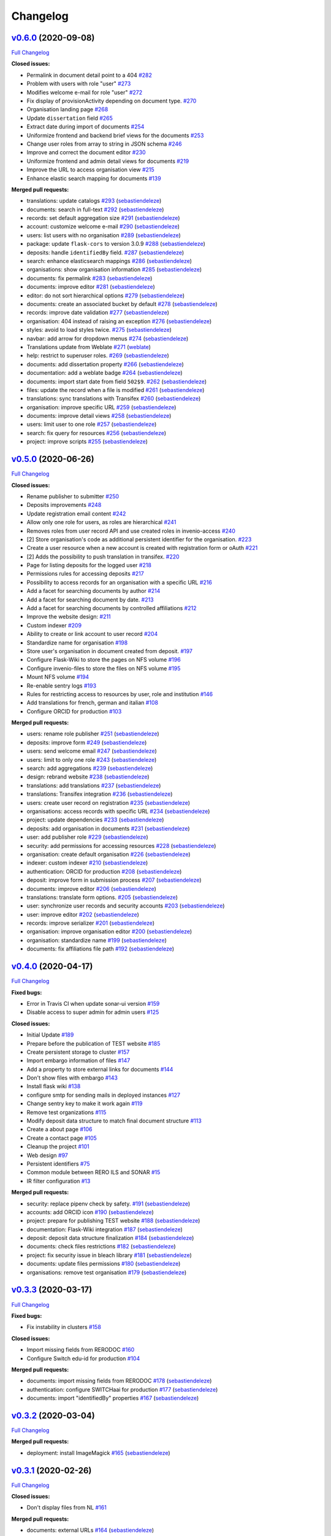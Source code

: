 Changelog
=========

`v0.6.0 <https://github.com/rero/sonar/tree/v0.6.0>`__ (2020-09-08)
-------------------------------------------------------------------

`Full
Changelog <https://github.com/rero/sonar/compare/v0.5.0...v0.6.0>`__

**Closed issues:**

-  Permalink in document detail point to a 404
   `#282 <https://github.com/rero/sonar/issues/282>`__
-  Problem with users with role "user"
   `#273 <https://github.com/rero/sonar/issues/273>`__
-  Modifies welcome e-mail for role "user"
   `#272 <https://github.com/rero/sonar/issues/272>`__
-  Fix display of provisionActivity depending on document type.
   `#270 <https://github.com/rero/sonar/issues/270>`__
-  Organisation landing page
   `#268 <https://github.com/rero/sonar/issues/268>`__
-  Update ``dissertation`` field
   `#265 <https://github.com/rero/sonar/issues/265>`__
-  Extract date during import of documents
   `#254 <https://github.com/rero/sonar/issues/254>`__
-  Uniformize frontend and backend brief views for the documents
   `#253 <https://github.com/rero/sonar/issues/253>`__
-  Change user roles from array to string in JSON schema
   `#246 <https://github.com/rero/sonar/issues/246>`__
-  Improve and correct the document editor
   `#230 <https://github.com/rero/sonar/issues/230>`__
-  Uniformize frontend and admin detail views for documents
   `#219 <https://github.com/rero/sonar/issues/219>`__
-  Improve the URL to access organisation view
   `#215 <https://github.com/rero/sonar/issues/215>`__
-  Enhance elastic search mapping for documents
   `#139 <https://github.com/rero/sonar/issues/139>`__

**Merged pull requests:**

-  translations: update catalogs
   `#293 <https://github.com/rero/sonar/pull/293>`__
   (`sebastiendeleze <https://github.com/sebastiendeleze>`__)
-  documents: search in full-text
   `#292 <https://github.com/rero/sonar/pull/292>`__
   (`sebastiendeleze <https://github.com/sebastiendeleze>`__)
-  records: set default aggregation size
   `#291 <https://github.com/rero/sonar/pull/291>`__
   (`sebastiendeleze <https://github.com/sebastiendeleze>`__)
-  account: customize welcome e-mail
   `#290 <https://github.com/rero/sonar/pull/290>`__
   (`sebastiendeleze <https://github.com/sebastiendeleze>`__)
-  users: list users with no organisation
   `#289 <https://github.com/rero/sonar/pull/289>`__
   (`sebastiendeleze <https://github.com/sebastiendeleze>`__)
-  package: update ``flask-cors`` to version 3.0.9
   `#288 <https://github.com/rero/sonar/pull/288>`__
   (`sebastiendeleze <https://github.com/sebastiendeleze>`__)
-  deposits: handle ``identifiedBy`` field.
   `#287 <https://github.com/rero/sonar/pull/287>`__
   (`sebastiendeleze <https://github.com/sebastiendeleze>`__)
-  search: enhance elasticsearch mappings
   `#286 <https://github.com/rero/sonar/pull/286>`__
   (`sebastiendeleze <https://github.com/sebastiendeleze>`__)
-  organisations: show organisation information
   `#285 <https://github.com/rero/sonar/pull/285>`__
   (`sebastiendeleze <https://github.com/sebastiendeleze>`__)
-  documents: fix permalink
   `#283 <https://github.com/rero/sonar/pull/283>`__
   (`sebastiendeleze <https://github.com/sebastiendeleze>`__)
-  documents: improve editor
   `#281 <https://github.com/rero/sonar/pull/281>`__
   (`sebastiendeleze <https://github.com/sebastiendeleze>`__)
-  editor: do not sort hierarchical options
   `#279 <https://github.com/rero/sonar/pull/279>`__
   (`sebastiendeleze <https://github.com/sebastiendeleze>`__)
-  documents: create an associated bucket by default
   `#278 <https://github.com/rero/sonar/pull/278>`__
   (`sebastiendeleze <https://github.com/sebastiendeleze>`__)
-  records: improve date validation
   `#277 <https://github.com/rero/sonar/pull/277>`__
   (`sebastiendeleze <https://github.com/sebastiendeleze>`__)
-  organisation: 404 instead of raising an exception
   `#276 <https://github.com/rero/sonar/pull/276>`__
   (`sebastiendeleze <https://github.com/sebastiendeleze>`__)
-  styles: avoid to load styles twice.
   `#275 <https://github.com/rero/sonar/pull/275>`__
   (`sebastiendeleze <https://github.com/sebastiendeleze>`__)
-  navbar: add arrow for dropdown menus
   `#274 <https://github.com/rero/sonar/pull/274>`__
   (`sebastiendeleze <https://github.com/sebastiendeleze>`__)
-  Translations update from Weblate
   `#271 <https://github.com/rero/sonar/pull/271>`__
   (`weblate <https://github.com/weblate>`__)
-  help: restrict to superuser roles.
   `#269 <https://github.com/rero/sonar/pull/269>`__
   (`sebastiendeleze <https://github.com/sebastiendeleze>`__)
-  documents: add dissertation property
   `#266 <https://github.com/rero/sonar/pull/266>`__
   (`sebastiendeleze <https://github.com/sebastiendeleze>`__)
-  documentation: add a weblate badge
   `#264 <https://github.com/rero/sonar/pull/264>`__
   (`sebastiendeleze <https://github.com/sebastiendeleze>`__)
-  documents: import start date from field ``502$9``.
   `#262 <https://github.com/rero/sonar/pull/262>`__
   (`sebastiendeleze <https://github.com/sebastiendeleze>`__)
-  files: update the record when a file is modified
   `#261 <https://github.com/rero/sonar/pull/261>`__
   (`sebastiendeleze <https://github.com/sebastiendeleze>`__)
-  translations: sync translations with Transifex
   `#260 <https://github.com/rero/sonar/pull/260>`__
   (`sebastiendeleze <https://github.com/sebastiendeleze>`__)
-  organisation: improve specific URL
   `#259 <https://github.com/rero/sonar/pull/259>`__
   (`sebastiendeleze <https://github.com/sebastiendeleze>`__)
-  documents: improve detail views
   `#258 <https://github.com/rero/sonar/pull/258>`__
   (`sebastiendeleze <https://github.com/sebastiendeleze>`__)
-  users: limit user to one role
   `#257 <https://github.com/rero/sonar/pull/257>`__
   (`sebastiendeleze <https://github.com/sebastiendeleze>`__)
-  search: fix query for resources
   `#256 <https://github.com/rero/sonar/pull/256>`__
   (`sebastiendeleze <https://github.com/sebastiendeleze>`__)
-  project: improve scripts
   `#255 <https://github.com/rero/sonar/pull/255>`__
   (`sebastiendeleze <https://github.com/sebastiendeleze>`__)

`v0.5.0 <https://github.com/rero/sonar/tree/v0.5.0>`__ (2020-06-26)
-------------------------------------------------------------------

`Full
Changelog <https://github.com/rero/sonar/compare/v0.4.0...v0.5.0>`__

**Closed issues:**

-  Rename publisher to submitter
   `#250 <https://github.com/rero/sonar/issues/250>`__
-  Deposits improvements
   `#248 <https://github.com/rero/sonar/issues/248>`__
-  Update registration email content
   `#242 <https://github.com/rero/sonar/issues/242>`__
-  Allow only one role for users, as roles are hierarchical
   `#241 <https://github.com/rero/sonar/issues/241>`__
-  Removes roles from user record API and use created roles in
   invenio-access `#240 <https://github.com/rero/sonar/issues/240>`__
-  [2] Store organisation's code as additional persistent identifier for
   the organisation. `#223 <https://github.com/rero/sonar/issues/223>`__
-  Create a user resource when a new account is created with
   registration form or oAuth
   `#221 <https://github.com/rero/sonar/issues/221>`__
-  [2] Adds the possibility to push translation in transifex.
   `#220 <https://github.com/rero/sonar/issues/220>`__
-  Page for listing deposits for the logged user
   `#218 <https://github.com/rero/sonar/issues/218>`__
-  Permissions rules for accessing deposits
   `#217 <https://github.com/rero/sonar/issues/217>`__
-  Possibility to access records for an organisation with a specific URL
   `#216 <https://github.com/rero/sonar/issues/216>`__
-  Add a facet for searching documents by author
   `#214 <https://github.com/rero/sonar/issues/214>`__
-  Add a facet for searching document by date.
   `#213 <https://github.com/rero/sonar/issues/213>`__
-  Add a facet for searching documents by controlled affiliations
   `#212 <https://github.com/rero/sonar/issues/212>`__
-  Improve the website design:
   `#211 <https://github.com/rero/sonar/issues/211>`__
-  Custom indexer `#209 <https://github.com/rero/sonar/issues/209>`__
-  Ability to create or link account to user record
   `#204 <https://github.com/rero/sonar/issues/204>`__
-  Standardize name for organisation
   `#198 <https://github.com/rero/sonar/issues/198>`__
-  Store user's organisation in document created from deposit.
   `#197 <https://github.com/rero/sonar/issues/197>`__
-  Configure Flask-Wiki to store the pages on NFS volume
   `#196 <https://github.com/rero/sonar/issues/196>`__
-  Configure invenio-files to store the files on NFS volume
   `#195 <https://github.com/rero/sonar/issues/195>`__
-  Mount NFS volume `#194 <https://github.com/rero/sonar/issues/194>`__
-  Re-enable sentry logs
   `#193 <https://github.com/rero/sonar/issues/193>`__
-  Rules for restricting access to resources by user, role and
   institution `#146 <https://github.com/rero/sonar/issues/146>`__
-  Add translations for french, german and italian
   `#108 <https://github.com/rero/sonar/issues/108>`__
-  Configure ORCID for production
   `#103 <https://github.com/rero/sonar/issues/103>`__

**Merged pull requests:**

-  users: rename role publisher
   `#251 <https://github.com/rero/sonar/pull/251>`__
   (`sebastiendeleze <https://github.com/sebastiendeleze>`__)
-  deposits: improve form
   `#249 <https://github.com/rero/sonar/pull/249>`__
   (`sebastiendeleze <https://github.com/sebastiendeleze>`__)
-  users: send welcome email
   `#247 <https://github.com/rero/sonar/pull/247>`__
   (`sebastiendeleze <https://github.com/sebastiendeleze>`__)
-  users: limit to only one role
   `#243 <https://github.com/rero/sonar/pull/243>`__
   (`sebastiendeleze <https://github.com/sebastiendeleze>`__)
-  search: add aggregations
   `#239 <https://github.com/rero/sonar/pull/239>`__
   (`sebastiendeleze <https://github.com/sebastiendeleze>`__)
-  design: rebrand website
   `#238 <https://github.com/rero/sonar/pull/238>`__
   (`sebastiendeleze <https://github.com/sebastiendeleze>`__)
-  translations: add translations
   `#237 <https://github.com/rero/sonar/pull/237>`__
   (`sebastiendeleze <https://github.com/sebastiendeleze>`__)
-  translations: Transifex integration
   `#236 <https://github.com/rero/sonar/pull/236>`__
   (`sebastiendeleze <https://github.com/sebastiendeleze>`__)
-  users: create user record on registration
   `#235 <https://github.com/rero/sonar/pull/235>`__
   (`sebastiendeleze <https://github.com/sebastiendeleze>`__)
-  organisations: access records with specific URL
   `#234 <https://github.com/rero/sonar/pull/234>`__
   (`sebastiendeleze <https://github.com/sebastiendeleze>`__)
-  project: update dependencies
   `#233 <https://github.com/rero/sonar/pull/233>`__
   (`sebastiendeleze <https://github.com/sebastiendeleze>`__)
-  deposits: add organisation in documents
   `#231 <https://github.com/rero/sonar/pull/231>`__
   (`sebastiendeleze <https://github.com/sebastiendeleze>`__)
-  user: add publisher role
   `#229 <https://github.com/rero/sonar/pull/229>`__
   (`sebastiendeleze <https://github.com/sebastiendeleze>`__)
-  security: add permissions for accessing resources
   `#228 <https://github.com/rero/sonar/pull/228>`__
   (`sebastiendeleze <https://github.com/sebastiendeleze>`__)
-  organisation: create default organisation
   `#226 <https://github.com/rero/sonar/pull/226>`__
   (`sebastiendeleze <https://github.com/sebastiendeleze>`__)
-  indexer: custom indexer
   `#210 <https://github.com/rero/sonar/pull/210>`__
   (`sebastiendeleze <https://github.com/sebastiendeleze>`__)
-  authentication: ORCID for production
   `#208 <https://github.com/rero/sonar/pull/208>`__
   (`sebastiendeleze <https://github.com/sebastiendeleze>`__)
-  deposit: improve form in submission process
   `#207 <https://github.com/rero/sonar/pull/207>`__
   (`sebastiendeleze <https://github.com/sebastiendeleze>`__)
-  documents: improve editor
   `#206 <https://github.com/rero/sonar/pull/206>`__
   (`sebastiendeleze <https://github.com/sebastiendeleze>`__)
-  translations: translate form options.
   `#205 <https://github.com/rero/sonar/pull/205>`__
   (`sebastiendeleze <https://github.com/sebastiendeleze>`__)
-  user: synchronize user records and security accounts
   `#203 <https://github.com/rero/sonar/pull/203>`__
   (`sebastiendeleze <https://github.com/sebastiendeleze>`__)
-  user: improve editor
   `#202 <https://github.com/rero/sonar/pull/202>`__
   (`sebastiendeleze <https://github.com/sebastiendeleze>`__)
-  records: improve serializer
   `#201 <https://github.com/rero/sonar/pull/201>`__
   (`sebastiendeleze <https://github.com/sebastiendeleze>`__)
-  organisation: improve organisation editor
   `#200 <https://github.com/rero/sonar/pull/200>`__
   (`sebastiendeleze <https://github.com/sebastiendeleze>`__)
-  organisation: standardize name
   `#199 <https://github.com/rero/sonar/pull/199>`__
   (`sebastiendeleze <https://github.com/sebastiendeleze>`__)
-  documents: fix affiliations file path
   `#192 <https://github.com/rero/sonar/pull/192>`__
   (`sebastiendeleze <https://github.com/sebastiendeleze>`__)

`v0.4.0 <https://github.com/rero/sonar/tree/v0.4.0>`__ (2020-04-17)
-------------------------------------------------------------------

`Full
Changelog <https://github.com/rero/sonar/compare/v0.3.3...v0.4.0>`__

**Fixed bugs:**

-  Error in Travis CI when update sonar-ui version
   `#159 <https://github.com/rero/sonar/issues/159>`__
-  Disable access to super admin for admin users
   `#125 <https://github.com/rero/sonar/issues/125>`__

**Closed issues:**

-  Initial Update `#189 <https://github.com/rero/sonar/issues/189>`__
-  Prepare before the publication of TEST website
   `#185 <https://github.com/rero/sonar/issues/185>`__
-  Create persistent storage to cluster
   `#157 <https://github.com/rero/sonar/issues/157>`__
-  Import embargo information of files
   `#147 <https://github.com/rero/sonar/issues/147>`__
-  Add a property to store external links for documents
   `#144 <https://github.com/rero/sonar/issues/144>`__
-  Don't show files with embargo
   `#143 <https://github.com/rero/sonar/issues/143>`__
-  Install flask wiki
   `#138 <https://github.com/rero/sonar/issues/138>`__
-  configure smtp for sending mails in deployed instances
   `#127 <https://github.com/rero/sonar/issues/127>`__
-  Change sentry key to make it work again
   `#119 <https://github.com/rero/sonar/issues/119>`__
-  Remove test organizations
   `#115 <https://github.com/rero/sonar/issues/115>`__
-  Modify deposit data structure to match final document structure
   `#113 <https://github.com/rero/sonar/issues/113>`__
-  Create a about page
   `#106 <https://github.com/rero/sonar/issues/106>`__
-  Create a contact page
   `#105 <https://github.com/rero/sonar/issues/105>`__
-  Cleanup the project
   `#101 <https://github.com/rero/sonar/issues/101>`__
-  Web design `#97 <https://github.com/rero/sonar/issues/97>`__
-  Persistent identifiers
   `#75 <https://github.com/rero/sonar/issues/75>`__
-  Common module between RERO ILS and SONAR
   `#15 <https://github.com/rero/sonar/issues/15>`__
-  IR filter configuration
   `#13 <https://github.com/rero/sonar/issues/13>`__

**Merged pull requests:**

-  security: replace pipenv check by safety.
   `#191 <https://github.com/rero/sonar/pull/191>`__
   (`sebastiendeleze <https://github.com/sebastiendeleze>`__)
-  accounts: add ORCID icon
   `#190 <https://github.com/rero/sonar/pull/190>`__
   (`sebastiendeleze <https://github.com/sebastiendeleze>`__)
-  project: prepare for publishing TEST website
   `#188 <https://github.com/rero/sonar/pull/188>`__
   (`sebastiendeleze <https://github.com/sebastiendeleze>`__)
-  documentation: Flask-Wiki integration
   `#187 <https://github.com/rero/sonar/pull/187>`__
   (`sebastiendeleze <https://github.com/sebastiendeleze>`__)
-  deposit: deposit data structure finalization
   `#184 <https://github.com/rero/sonar/pull/184>`__
   (`sebastiendeleze <https://github.com/sebastiendeleze>`__)
-  documents: check files restrictions
   `#182 <https://github.com/rero/sonar/pull/182>`__
   (`sebastiendeleze <https://github.com/sebastiendeleze>`__)
-  project: fix security issue in bleach library
   `#181 <https://github.com/rero/sonar/pull/181>`__
   (`sebastiendeleze <https://github.com/sebastiendeleze>`__)
-  documents: update files permissions
   `#180 <https://github.com/rero/sonar/pull/180>`__
   (`sebastiendeleze <https://github.com/sebastiendeleze>`__)
-  organisations: remove test organisation
   `#179 <https://github.com/rero/sonar/pull/179>`__
   (`sebastiendeleze <https://github.com/sebastiendeleze>`__)

`v0.3.3 <https://github.com/rero/sonar/tree/v0.3.3>`__ (2020-03-17)
-------------------------------------------------------------------

`Full
Changelog <https://github.com/rero/sonar/compare/v0.3.2...v0.3.3>`__

**Fixed bugs:**

-  Fix instability in clusters
   `#158 <https://github.com/rero/sonar/issues/158>`__

**Closed issues:**

-  Import missing fields from RERODOC
   `#160 <https://github.com/rero/sonar/issues/160>`__
-  Configure Switch edu-id for production
   `#104 <https://github.com/rero/sonar/issues/104>`__

**Merged pull requests:**

-  documents: import missing fields from RERODOC
   `#178 <https://github.com/rero/sonar/pull/178>`__
   (`sebastiendeleze <https://github.com/sebastiendeleze>`__)
-  authentication: configure SWITCHaai for production
   `#177 <https://github.com/rero/sonar/pull/177>`__
   (`sebastiendeleze <https://github.com/sebastiendeleze>`__)
-  documents: import "identifiedBy" properties
   `#167 <https://github.com/rero/sonar/pull/167>`__
   (`sebastiendeleze <https://github.com/sebastiendeleze>`__)

`v0.3.2 <https://github.com/rero/sonar/tree/v0.3.2>`__ (2020-03-04)
-------------------------------------------------------------------

`Full
Changelog <https://github.com/rero/sonar/compare/v0.3.1...v0.3.2>`__

**Merged pull requests:**

-  deployment: install ImageMagick
   `#165 <https://github.com/rero/sonar/pull/165>`__
   (`sebastiendeleze <https://github.com/sebastiendeleze>`__)

`v0.3.1 <https://github.com/rero/sonar/tree/v0.3.1>`__ (2020-02-26)
-------------------------------------------------------------------

`Full
Changelog <https://github.com/rero/sonar/compare/v0.3.0...v0.3.1>`__

**Closed issues:**

-  Don't display files from NL
   `#161 <https://github.com/rero/sonar/issues/161>`__

**Merged pull requests:**

-  documents: external URLs
   `#164 <https://github.com/rero/sonar/pull/164>`__
   (`sebastiendeleze <https://github.com/sebastiendeleze>`__)
-  Preview and thumbnails
   `#163 <https://github.com/rero/sonar/pull/163>`__
   (`sebastiendeleze <https://github.com/sebastiendeleze>`__)

`v0.3.0 <https://github.com/rero/sonar/tree/v0.3.0>`__ (2020-02-25)
-------------------------------------------------------------------

`Full
Changelog <https://github.com/rero/sonar/compare/v0.2.2...v0.3.0>`__

**Fixed bugs:**

-  Check why affiliations are not well extracted with GROBID
   `#148 <https://github.com/rero/sonar/issues/148>`__
-  Show language facet
   `#123 <https://github.com/rero/sonar/issues/123>`__
-  Adapt layout of password forgotten page
   `#102 <https://github.com/rero/sonar/issues/102>`__
-  shibboleth: fix authentication issue
   `#126 <https://github.com/rero/sonar/pull/126>`__
   (`sebastiendeleze <https://github.com/sebastiendeleze>`__)

**Closed issues:**

-  Import submissions from RERODOC
   `#141 <https://github.com/rero/sonar/issues/141>`__
-  Import users from RERODOC
   `#140 <https://github.com/rero/sonar/issues/140>`__
-  Create the document when a deposit is validated
   `#114 <https://github.com/rero/sonar/issues/114>`__
-  Re-enable marshmallow checks
   `#79 <https://github.com/rero/sonar/issues/79>`__
-  Migrate data from RERO DOC
   `#76 <https://github.com/rero/sonar/issues/76>`__

**Merged pull requests:**

-  project: install UI script
   `#156 <https://github.com/rero/sonar/pull/156>`__
   (`sebastiendeleze <https://github.com/sebastiendeleze>`__)
-  PDF extractor: Affiliation extraction
   `#149 <https://github.com/rero/sonar/pull/149>`__
   (`sebastiendeleze <https://github.com/sebastiendeleze>`__)
-  deposit: PDF metadata extraction
   `#137 <https://github.com/rero/sonar/pull/137>`__
   (`sebastiendeleze <https://github.com/sebastiendeleze>`__)
-  deposit: Create document
   `#136 <https://github.com/rero/sonar/pull/136>`__
   (`sebastiendeleze <https://github.com/sebastiendeleze>`__)
-  documents: Import documents from RERODOC
   `#135 <https://github.com/rero/sonar/pull/135>`__
   (`sebastiendeleze <https://github.com/sebastiendeleze>`__)
-  records: JSON schema API endpoint
   `#134 <https://github.com/rero/sonar/pull/134>`__
   (`sebastiendeleze <https://github.com/sebastiendeleze>`__)
-  nginx: remove OPTIONS requests from logs.
   `#133 <https://github.com/rero/sonar/pull/133>`__
   (`sebastiendeleze <https://github.com/sebastiendeleze>`__)
-  records: fix languages facet display
   `#132 <https://github.com/rero/sonar/pull/132>`__
   (`sebastiendeleze <https://github.com/sebastiendeleze>`__)
-  documents: remove unnecessary properties
   `#131 <https://github.com/rero/sonar/pull/131>`__
   (`sebastiendeleze <https://github.com/sebastiendeleze>`__)
-  account: password forgotten template
   `#130 <https://github.com/rero/sonar/pull/130>`__
   (`sebastiendeleze <https://github.com/sebastiendeleze>`__)
-  records: remove form schemas
   `#129 <https://github.com/rero/sonar/pull/129>`__
   (`sebastiendeleze <https://github.com/sebastiendeleze>`__)
-  deposit: various corrections
   `#128 <https://github.com/rero/sonar/pull/128>`__
   (`sebastiendeleze <https://github.com/sebastiendeleze>`__)

`v0.2.2 <https://github.com/rero/sonar/tree/v0.2.2>`__ (2020-01-16)
-------------------------------------------------------------------

`Full
Changelog <https://github.com/rero/sonar/compare/v0.2.1...v0.2.2>`__

**Merged pull requests:**

-  records: integrate public search
   `#122 <https://github.com/rero/sonar/pull/122>`__
   (`sebastiendeleze <https://github.com/sebastiendeleze>`__)
-  documents: data model refactor
   `#116 <https://github.com/rero/sonar/pull/116>`__
   (`sebastiendeleze <https://github.com/sebastiendeleze>`__)

`v0.2.1 <https://github.com/rero/sonar/tree/v0.2.1>`__ (2020-01-10)
-------------------------------------------------------------------

`Full
Changelog <https://github.com/rero/sonar/compare/v0.2.0...v0.2.1>`__

**Fixed bugs:**

-  Remove external calls to CSS for toastr and font-awesome
   `#124 <https://github.com/rero/sonar/issues/124>`__

**Closed issues:**

-  Upgrade to invenio 3.2
   `#117 <https://github.com/rero/sonar/issues/117>`__
-  Remove invenio-theme
   `#100 <https://github.com/rero/sonar/issues/100>`__
-  Change data model structure for documents
   `#96 <https://github.com/rero/sonar/issues/96>`__
-  Integrate public search from sonar-ui application
   `#95 <https://github.com/rero/sonar/issues/95>`__

**Merged pull requests:**

-  ui: update project name
   `#120 <https://github.com/rero/sonar/pull/120>`__
   (`sebastiendeleze <https://github.com/sebastiendeleze>`__)
-  project: upgrade Invenio
   `#118 <https://github.com/rero/sonar/pull/118>`__
   (`sebastiendeleze <https://github.com/sebastiendeleze>`__)

`v0.2.0 <https://github.com/rero/sonar/tree/v0.2.0>`__ (2019-12-30)
-------------------------------------------------------------------

`Full
Changelog <https://github.com/rero/sonar/compare/v0.1.0...v0.2.0>`__

**Closed issues:**

-  API endpoint for publishing a publication
   `#91 <https://github.com/rero/sonar/issues/91>`__
-  Evaluate invenio-rest for building custom endpoints
   `#90 <https://github.com/rero/sonar/issues/90>`__
-  populate metadata when a file is uploaded in deposit process
   `#87 <https://github.com/rero/sonar/issues/87>`__
-  Create a "Deposit" resource
   `#82 <https://github.com/rero/sonar/issues/82>`__
-  Install invenio-files-rest for managing files
   `#81 <https://github.com/rero/sonar/issues/81>`__
-  Document administration
   `#74 <https://github.com/rero/sonar/issues/74>`__
-  Organization administration
   `#73 <https://github.com/rero/sonar/issues/73>`__
-  Create default users and roles
   `#70 <https://github.com/rero/sonar/issues/70>`__
-  User administration `#68 <https://github.com/rero/sonar/issues/68>`__
-  Add link to institution
   `#67 <https://github.com/rero/sonar/issues/67>`__
-  Remove user `#66 <https://github.com/rero/sonar/issues/66>`__
-  Update user `#65 <https://github.com/rero/sonar/issues/65>`__
-  Create user `#64 <https://github.com/rero/sonar/issues/64>`__
-  List users `#63 <https://github.com/rero/sonar/issues/63>`__
-  Admin layout integration
   `#62 <https://github.com/rero/sonar/issues/62>`__
-  Angular testing and integration
   `#61 <https://github.com/rero/sonar/issues/61>`__
-  Change license `#60 <https://github.com/rero/sonar/issues/60>`__
-  Increase code coverage
   `#57 <https://github.com/rero/sonar/issues/57>`__
-  Test yapf code formatter
   `#53 <https://github.com/rero/sonar/issues/53>`__
-  Editor for bibliographic metadata
   `#52 <https://github.com/rero/sonar/issues/52>`__
-  Workflow of the publication upload
   `#51 <https://github.com/rero/sonar/issues/51>`__
-  Extract metadata from PDF
   `#50 <https://github.com/rero/sonar/issues/50>`__
-  Italian translations
   `#49 <https://github.com/rero/sonar/issues/49>`__
-  Upload a full text publication
   `#43 <https://github.com/rero/sonar/issues/43>`__
-  Translations `#28 <https://github.com/rero/sonar/issues/28>`__
-  Authentication via ORCID
   `#26 <https://github.com/rero/sonar/issues/26>`__
-  Authentication via Switch Edu-ID
   `#25 <https://github.com/rero/sonar/issues/25>`__
-  Project version tag `#24 <https://github.com/rero/sonar/issues/24>`__
-  Document details `#20 <https://github.com/rero/sonar/issues/20>`__

**Merged pull requests:**

-  deposits: various changes
   `#94 <https://github.com/rero/sonar/pull/94>`__
   (`sebastiendeleze <https://github.com/sebastiendeleze>`__)
-  deposit: review a deposit
   `#93 <https://github.com/rero/sonar/pull/93>`__
   (`sebastiendeleze <https://github.com/sebastiendeleze>`__)
-  deposit: publish a deposit
   `#92 <https://github.com/rero/sonar/pull/92>`__
   (`sebastiendeleze <https://github.com/sebastiendeleze>`__)
-  deposit: extract metadata from PDF
   `#89 <https://github.com/rero/sonar/pull/89>`__
   (`sebastiendeleze <https://github.com/sebastiendeleze>`__)
-  resources: create deposit resource
   `#88 <https://github.com/rero/sonar/pull/88>`__
   (`sebastiendeleze <https://github.com/sebastiendeleze>`__)
-  files: configure Invenio files REST
   `#86 <https://github.com/rero/sonar/pull/86>`__
   (`sebastiendeleze <https://github.com/sebastiendeleze>`__)
-  project: add commit message template
   `#80 <https://github.com/rero/sonar/pull/80>`__
   (`sebastiendeleze <https://github.com/sebastiendeleze>`__)
-  webpack: custom configuration file
   `#78 <https://github.com/rero/sonar/pull/78>`__
   (`jma <https://github.com/jma>`__)
-  records: integrate angular UI
   `#77 <https://github.com/rero/sonar/pull/77>`__
   (`sebastiendeleze <https://github.com/sebastiendeleze>`__)
-  record: User resource creation
   `#72 <https://github.com/rero/sonar/pull/72>`__
   (`sebastiendeleze <https://github.com/sebastiendeleze>`__)
-  theming: Admin layout `#71 <https://github.com/rero/sonar/pull/71>`__
   (`sebastiendeleze <https://github.com/sebastiendeleze>`__)
-  license: Move from GPLv2 to AGPLv3
   `#69 <https://github.com/rero/sonar/pull/69>`__
   (`sebastiendeleze <https://github.com/sebastiendeleze>`__)
-  document: PDF metadata extraction
   `#58 <https://github.com/rero/sonar/pull/58>`__
   (`sebastiendeleze <https://github.com/sebastiendeleze>`__)

`v0.1.0 <https://github.com/rero/sonar/tree/v0.1.0>`__ (2019-07-25)
-------------------------------------------------------------------

`Full
Changelog <https://github.com/rero/sonar/compare/3c557cc27626eb1a68d484f702f35023cb53a9c3...v0.1.0>`__

**Closed issues:**

-  Authentication with the service
   `#48 <https://github.com/rero/sonar/issues/48>`__
-  Test login process with Switch edu-id
   `#47 <https://github.com/rero/sonar/issues/47>`__
-  Service provider configuration
   `#46 <https://github.com/rero/sonar/issues/46>`__
-  Create and configure a switch edu-id account
   `#45 <https://github.com/rero/sonar/issues/45>`__
-  asdf `#44 <https://github.com/rero/sonar/issues/44>`__
-  Add command to setup script
   `#42 <https://github.com/rero/sonar/issues/42>`__
-  Format all files `#38 <https://github.com/rero/sonar/issues/38>`__
-  Language switcher `#27 <https://github.com/rero/sonar/issues/27>`__
-  Configure coveralls.io
   `#23 <https://github.com/rero/sonar/issues/23>`__
-  Remove sqlalchemy warning
   `#22 <https://github.com/rero/sonar/issues/22>`__
-  Cleanup code and comments
   `#18 <https://github.com/rero/sonar/issues/18>`__
-  Code coverage `#17 <https://github.com/rero/sonar/issues/17>`__
-  Search facets `#16 <https://github.com/rero/sonar/issues/16>`__
-  Test instance `#14 <https://github.com/rero/sonar/issues/14>`__
-  USI data searchable `#12 <https://github.com/rero/sonar/issues/12>`__
-  DEV instance and sub domain activation
   `#3 <https://github.com/rero/sonar/issues/3>`__

**Merged pull requests:**

-  project: Release tag `#59 <https://github.com/rero/sonar/pull/59>`__
   (`sebastiendeleze <https://github.com/sebastiendeleze>`__)
-  tests: Increase code coverage
   `#56 <https://github.com/rero/sonar/pull/56>`__
   (`sebastiendeleze <https://github.com/sebastiendeleze>`__)
-  translations: Italian translations
   `#55 <https://github.com/rero/sonar/pull/55>`__
   (`sebastiendeleze <https://github.com/sebastiendeleze>`__)
-  authentication: Switch edu-id authentication
   `#54 <https://github.com/rero/sonar/pull/54>`__
   (`sebastiendeleze <https://github.com/sebastiendeleze>`__)
-  authentication: ORCID OAuth
   `#39 <https://github.com/rero/sonar/pull/39>`__
   (`sebastiendeleze <https://github.com/sebastiendeleze>`__)
-  templating: Document detail
   `#37 <https://github.com/rero/sonar/pull/37>`__
   (`sebastiendeleze <https://github.com/sebastiendeleze>`__)
-  translations: Translations in french and german
   `#33 <https://github.com/rero/sonar/pull/33>`__
   (`sebastiendeleze <https://github.com/sebastiendeleze>`__)
-  translations: Language switcher
   `#30 <https://github.com/rero/sonar/pull/30>`__
   (`sebastiendeleze <https://github.com/sebastiendeleze>`__)
-  search: Faceted filters
   `#29 <https://github.com/rero/sonar/pull/29>`__
   (`sebastiendeleze <https://github.com/sebastiendeleze>`__)
-  search: USI data searchable
   `#21 <https://github.com/rero/sonar/pull/21>`__
   (`sebastiendeleze <https://github.com/sebastiendeleze>`__)
-  config: Sentry support
   `#11 <https://github.com/rero/sonar/pull/11>`__
   (`sebastiendeleze <https://github.com/sebastiendeleze>`__)
-  theming: IR specific view
   `#10 <https://github.com/rero/sonar/pull/10>`__
   (`sebastiendeleze <https://github.com/sebastiendeleze>`__)
-  theming: Frontpage layout
   `#9 <https://github.com/rero/sonar/pull/9>`__
   (`sebastiendeleze <https://github.com/sebastiendeleze>`__)
-  deployment: SONAR instance
   `#8 <https://github.com/rero/sonar/pull/8>`__
   (`sebastiendeleze <https://github.com/sebastiendeleze>`__)
-  tests: Travis build `#7 <https://github.com/rero/sonar/pull/7>`__
   (`sebastiendeleze <https://github.com/sebastiendeleze>`__)

\* *This Changelog was automatically generated by
`github\_changelog\_generator <https://github.com/github-changelog-generator/github-changelog-generator>`__*
